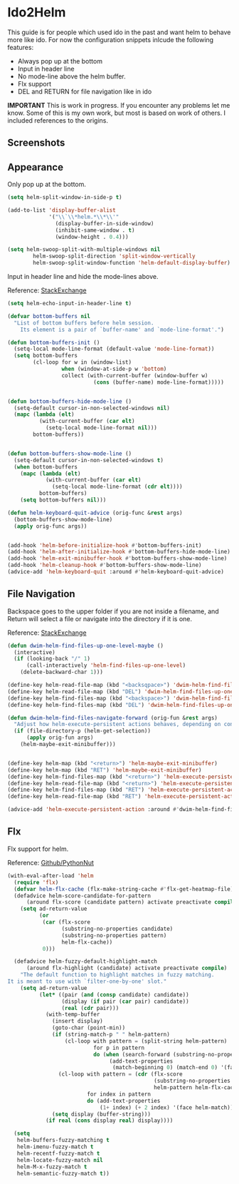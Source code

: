 * Ido2Helm
:PROPERTIES:
:SUMMARY: Get an ido like interface with the power of helm.
:END:

This guide is for people which used ido in the past and want
helm to behave more like ido. For now the configuration snippets inlcude the following
features:

- Always pop up at the bottom
- Input in header line
- No mode-line above the helm buffer.
- Flx support
- DEL and RETURN for file navigation like in ido


*IMPORTANT*
This is work in progress. If you encounter any problems let me know.
Some of this is my own work, but most is based on work of others.
I included references to the origins.

** Screenshots

[[./screenshot.png]]
[[./screenshot2.png]]

** Appearance

Only pop up at the bottom.

#+BEGIN_SRC emacs-lisp
(setq helm-split-window-in-side-p t)

(add-to-list 'display-buffer-alist
             '("\\`\\*helm.*\\*\\'"
               (display-buffer-in-side-window)
               (inhibit-same-window . t)
               (window-height . 0.4)))

(setq helm-swoop-split-with-multiple-windows nil
        helm-swoop-split-direction 'split-window-vertically
        helm-swoop-split-window-function 'helm-default-display-buffer)

#+END_SRC

Input in header line and hide the mode-lines above.

Reference:
[[http://emacs.stackexchange.com/a/15250/9198][StackExchange]]

#+BEGIN_SRC emacs-lisp
(setq helm-echo-input-in-header-line t)

(defvar bottom-buffers nil
  "List of bottom buffers before helm session.
    Its element is a pair of `buffer-name' and `mode-line-format'.")

(defun bottom-buffers-init ()
  (setq-local mode-line-format (default-value 'mode-line-format))
  (setq bottom-buffers
        (cl-loop for w in (window-list)
                 when (window-at-side-p w 'bottom)
                 collect (with-current-buffer (window-buffer w)
                           (cons (buffer-name) mode-line-format)))))


(defun bottom-buffers-hide-mode-line ()
  (setq-default cursor-in-non-selected-windows nil)
  (mapc (lambda (elt)
          (with-current-buffer (car elt)
            (setq-local mode-line-format nil)))
        bottom-buffers))


(defun bottom-buffers-show-mode-line ()
  (setq-default cursor-in-non-selected-windows t)
  (when bottom-buffers
    (mapc (lambda (elt)
            (with-current-buffer (car elt)
              (setq-local mode-line-format (cdr elt))))
          bottom-buffers)
    (setq bottom-buffers nil)))

(defun helm-keyboard-quit-advice (orig-func &rest args)
  (bottom-buffers-show-mode-line)
  (apply orig-func args))


(add-hook 'helm-before-initialize-hook #'bottom-buffers-init)
(add-hook 'helm-after-initialize-hook #'bottom-buffers-hide-mode-line)
(add-hook 'helm-exit-minibuffer-hook #'bottom-buffers-show-mode-line)
(add-hook 'helm-cleanup-hook #'bottom-buffers-show-mode-line)
(advice-add 'helm-keyboard-quit :around #'helm-keyboard-quit-advice)
#+END_SRC

** File Navigation

Backspace goes to the upper folder if you are not inside a filename,
and Return will select a file or navigate into the directory if
it is one.

Reference:
[[http://emacs.stackexchange.com/a/7896/9198][StackExchange]]

#+BEGIN_SRC emacs-lisp
(defun dwim-helm-find-files-up-one-level-maybe ()
  (interactive)
  (if (looking-back "/" 1)
      (call-interactively 'helm-find-files-up-one-level)
    (delete-backward-char 1)))

(define-key helm-read-file-map (kbd "<backsqpace>") 'dwim-helm-find-files-up-one-level-maybe)
(define-key helm-read-file-map (kbd "DEL") 'dwim-helm-find-files-up-one-level-maybe)
(define-key helm-find-files-map (kbd "<backspace>") 'dwim-helm-find-files-up-one-level-maybe)
(define-key helm-find-files-map (kbd "DEL") 'dwim-helm-find-files-up-one-level-maybe)

(defun dwim-helm-find-files-navigate-forward (orig-fun &rest args)
  "Adjust how helm-execute-persistent actions behaves, depending on context"
  (if (file-directory-p (helm-get-selection))
      (apply orig-fun args)
    (helm-maybe-exit-minibuffer)))


(define-key helm-map (kbd "<return>") 'helm-maybe-exit-minibuffer)
(define-key helm-map (kbd "RET") 'helm-maybe-exit-minibuffer)
(define-key helm-find-files-map (kbd "<return>") 'helm-execute-persistent-action)
(define-key helm-read-file-map (kbd "<return>") 'helm-execute-persistent-action)
(define-key helm-find-files-map (kbd "RET") 'helm-execute-persistent-action)
(define-key helm-read-file-map (kbd "RET") 'helm-execute-persistent-action)

(advice-add 'helm-execute-persistent-action :around #'dwim-helm-find-files-navigate-forward)
#+END_SRC
** Flx

Flx support for helm.

Reference:
[[https://github.com/PythonNut/emacs-config/blob/f1df3ac16410bfa72d88855325bd6c2de56f587b/modules/config-helm.el#L33#L89][Github/PythonNut]]

#+BEGIN_SRC emacs-lisp
(with-eval-after-load 'helm
  (require 'flx)
  (defvar helm-flx-cache (flx-make-string-cache #'flx-get-heatmap-file))
  (defadvice helm-score-candidate-for-pattern
      (around flx-score (candidate pattern) activate preactivate compile)
    (setq ad-return-value
          (or
           (car (flx-score
                 (substring-no-properties candidate)
                 (substring-no-properties pattern)
                 helm-flx-cache))
           0)))

  (defadvice helm-fuzzy-default-highlight-match
      (around flx-highlight (candidate) activate preactivate compile)
    "The default function to highlight matches in fuzzy matching.
It is meant to use with `filter-one-by-one' slot."
    (setq ad-return-value
          (let* ((pair (and (consp candidate) candidate))
                 (display (if pair (car pair) candidate))
                 (real (cdr pair)))
            (with-temp-buffer
              (insert display)
              (goto-char (point-min))
              (if (string-match-p " " helm-pattern)
                  (cl-loop with pattern = (split-string helm-pattern)
                           for p in pattern
                           do (when (search-forward (substring-no-properties p) nil t)
                                (add-text-properties
                                 (match-beginning 0) (match-end 0) '(face helm-match))))
                (cl-loop with pattern = (cdr (flx-score
                                              (substring-no-properties display)
                                              helm-pattern helm-flx-cache))
                         for index in pattern
                         do (add-text-properties
                             (1+ index) (+ 2 index) '(face helm-match))))
              (setq display (buffer-string)))
            (if real (cons display real) display))))

  (setq
   helm-buffers-fuzzy-matching t
   helm-imenu-fuzzy-match t
   helm-recentf-fuzzy-match t
   helm-locate-fuzzy-match nil
   helm-M-x-fuzzy-match t
   helm-semantic-fuzzy-match t))
#+END_SRC
